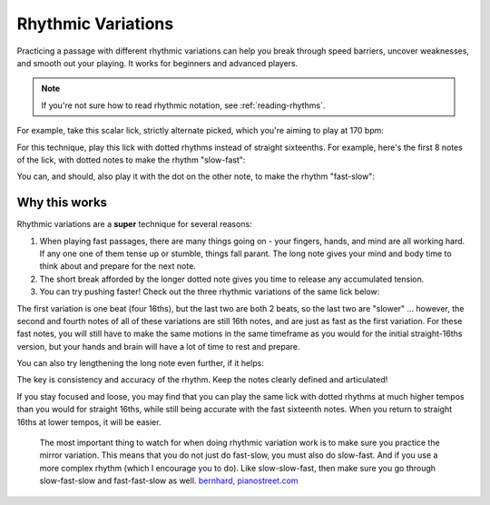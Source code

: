 Rhythmic Variations
===================

.. tech:technique:: rhythmicvariations
   :displayname: Rhythmic Variations
   :rating: 5

   Play a section with varying rhythms.  For straight 8ths or 16ths, play with dotted rhythms (slow-fast and fast-slow), and vice-versa.

Practicing a passage with different rhythmic variations can help you break through speed barriers, uncover weaknesses, and smooth out your playing.  It works for beginners and advanced players.

.. note::

   If you're not sure how to read rhythmic notation, see :ref:`reading-rhythms`.

For example, take this scalar lick, strictly alternate picked, which you're aiming to play at 170 bpm:

.. vextab::
   :debug:
   :example: techniques/rhythmic-variations/120_bpm.mp3; techniques/rhythmic-variations/170_bpm.mp3

   :16 5d-7-5-4-5-7u/3 5d-6-8-5-6-8u/2 5d-7-8-7/1 | :h 8/1

For this technique, play this lick with dotted rhythms instead of straight sixteenths.  For example, here's the first 8 notes of the lick, with dotted notes to make the rhythm "slow-fast":

.. vextab::
   :width: 700
   :example: techniques/rhythmic-variations/Dotted,_slow-fast.mp3
   
   :8d 5d/3 :16 7u/3 :8d 5d/3 :16 4u/3 :8d 5d/3 :16 7u/3
   :8d 5d/2 :16 6u/2 | :h 8d/2

You can, and should, also play it with the dot on the other note, to make the rhythm "fast-slow":

.. vextab::
   :width: 700
   :example: techniques/rhythmic-variations/Dotted,_fast-slow.mp3

   :16 5d/3 :8d 7u/3 :16 5d/3 :8d 4u/3 :16 5d/3 :8d 7u/3
   :16 5d/2 :8d 6u/2 | :h 8d/2

Why this works
--------------

Rhythmic variations are a **super** technique for several reasons:

1. When playing fast passages, there are many things going on - your fingers, hands, and mind are all working hard.  If any one one of them tense up or stumble, things fall parant.  The long note gives your mind and body time to think about and prepare for the next note.

2. The short break afforded by the longer dotted note gives you time to release any accumulated tension.

3. You can try pushing faster!  Check out the three rhythmic variations of the same lick below:

.. vextab::
   :width: 700
   :example: techniques/rhythmic-variations/Three_variations.mp3

   tabstave notation=true tablature=false
   notes =|: :16 5d-7-5-4/3 =:: :8d 5d/3 :16 7u/3 :8d 5d/3 :16 4u/3 =:: :16 5d/3 :8d 7u/3 :16 5d/3 :8d 4u/3 =:|
   options space=20

The first variation is one beat (four 16ths), but the last two are both 2 beats, so the last two are "slower" ... however, the second and fourth notes of all of these variations are still 16th notes, and are just as fast as the first variation.  For these fast notes, you will still have to make the same motions in the same timeframe as you would for the initial straight-16ths version, but your hands and brain will have a lot of time to rest and prepare.

You can also try lengthening the long note even further, if it helps:

.. vextab::
   :width: 700
   :example: techniques/rhythmic-variations/Dotted,_extra-slow-fast.mp3; techniques/rhythmic-variations/Dotted,_fast-extra-slow.mp3

   tabstave notation=true tablature=false
   notes =|: :q 5d/3 :8d t5/3 :16 7u/3 :q 5d/3 :8d t5/3 :16 4u/3 =::
   notes :16 5d/3 :8d 7u/3 :q t7/3 :16 5d/3 :8d 4u/3 :q t4/3 =:|
   options space=20

The key is consistency and accuracy of the rhythm.  Keep the notes clearly defined and articulated!

If you stay focused and loose, you may find that you can play the same lick with dotted rhythms at much higher tempos than you would for straight 16ths, while still being accurate with the fast sixteenth notes.  When you return to straight 16ths at lower tempos, it will be easier.

   The most important thing to watch for when doing rhythmic variation work is to make sure you practice the mirror variation. This means that you do not just do fast-slow, you must also do slow-fast. And if you use a more complex rhythm (which I encourage you to do). Like slow-slow-fast, then make sure you go through slow-fast-slow and fast-fast-slow as well. `bernhard, pianostreet.com <https://www.pianostreet.com/smf/index.php/topic,5298.msg50376.html#msg50376>`_
